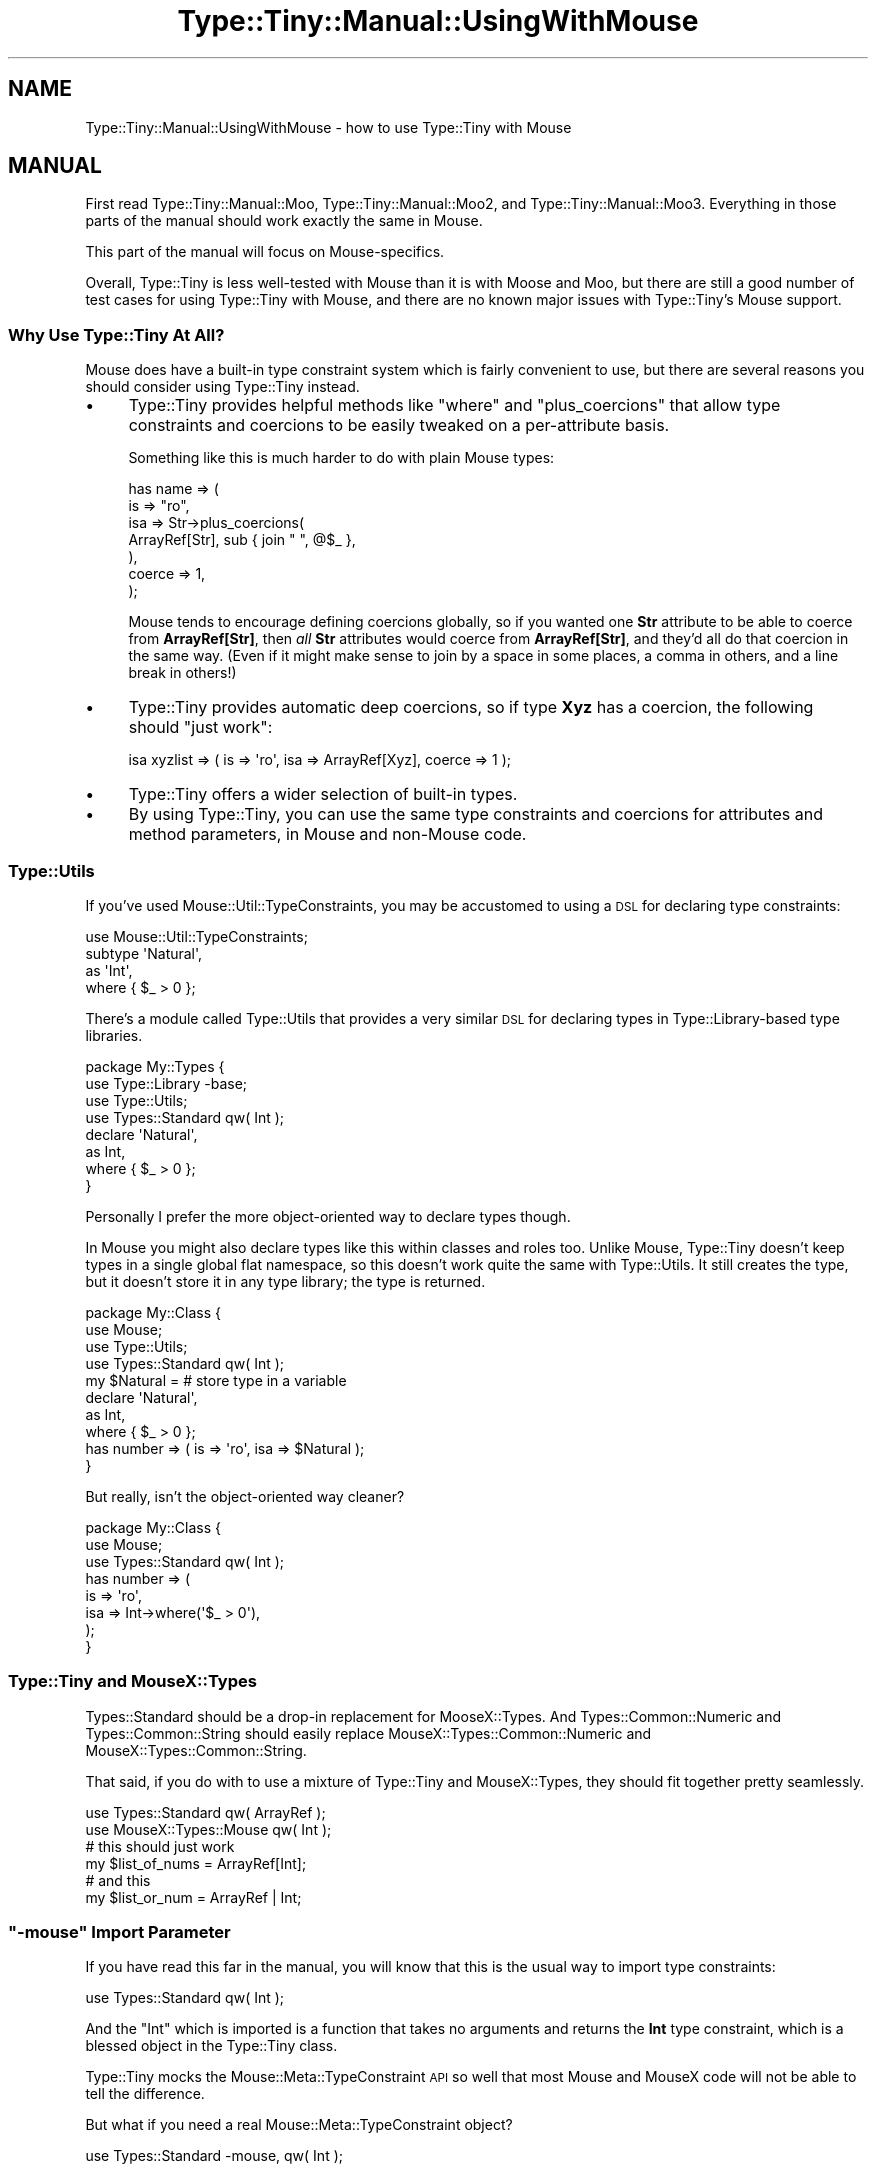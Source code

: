 .\" Automatically generated by Pod::Man 4.09 (Pod::Simple 3.35)
.\"
.\" Standard preamble:
.\" ========================================================================
.de Sp \" Vertical space (when we can't use .PP)
.if t .sp .5v
.if n .sp
..
.de Vb \" Begin verbatim text
.ft CW
.nf
.ne \\$1
..
.de Ve \" End verbatim text
.ft R
.fi
..
.\" Set up some character translations and predefined strings.  \*(-- will
.\" give an unbreakable dash, \*(PI will give pi, \*(L" will give a left
.\" double quote, and \*(R" will give a right double quote.  \*(C+ will
.\" give a nicer C++.  Capital omega is used to do unbreakable dashes and
.\" therefore won't be available.  \*(C` and \*(C' expand to `' in nroff,
.\" nothing in troff, for use with C<>.
.tr \(*W-
.ds C+ C\v'-.1v'\h'-1p'\s-2+\h'-1p'+\s0\v'.1v'\h'-1p'
.ie n \{\
.    ds -- \(*W-
.    ds PI pi
.    if (\n(.H=4u)&(1m=24u) .ds -- \(*W\h'-12u'\(*W\h'-12u'-\" diablo 10 pitch
.    if (\n(.H=4u)&(1m=20u) .ds -- \(*W\h'-12u'\(*W\h'-8u'-\"  diablo 12 pitch
.    ds L" ""
.    ds R" ""
.    ds C` ""
.    ds C' ""
'br\}
.el\{\
.    ds -- \|\(em\|
.    ds PI \(*p
.    ds L" ``
.    ds R" ''
.    ds C`
.    ds C'
'br\}
.\"
.\" Escape single quotes in literal strings from groff's Unicode transform.
.ie \n(.g .ds Aq \(aq
.el       .ds Aq '
.\"
.\" If the F register is >0, we'll generate index entries on stderr for
.\" titles (.TH), headers (.SH), subsections (.SS), items (.Ip), and index
.\" entries marked with X<> in POD.  Of course, you'll have to process the
.\" output yourself in some meaningful fashion.
.\"
.\" Avoid warning from groff about undefined register 'F'.
.de IX
..
.if !\nF .nr F 0
.if \nF>0 \{\
.    de IX
.    tm Index:\\$1\t\\n%\t"\\$2"
..
.    if !\nF==2 \{\
.        nr % 0
.        nr F 2
.    \}
.\}
.\" ========================================================================
.\"
.IX Title "Type::Tiny::Manual::UsingWithMouse 3pm"
.TH Type::Tiny::Manual::UsingWithMouse 3pm "2020-05-01" "perl v5.26.1" "User Contributed Perl Documentation"
.\" For nroff, turn off justification.  Always turn off hyphenation; it makes
.\" way too many mistakes in technical documents.
.if n .ad l
.nh
.SH "NAME"
Type::Tiny::Manual::UsingWithMouse \- how to use Type::Tiny with Mouse
.SH "MANUAL"
.IX Header "MANUAL"
First read Type::Tiny::Manual::Moo, Type::Tiny::Manual::Moo2, and
Type::Tiny::Manual::Moo3. Everything in those parts of the manual
should work exactly the same in Mouse.
.PP
This part of the manual will focus on Mouse-specifics.
.PP
Overall, Type::Tiny is less well-tested with Mouse than it is with
Moose and Moo, but there are still a good number of test cases for
using Type::Tiny with Mouse, and there are no known major issues
with Type::Tiny's Mouse support.
.SS "Why Use Type::Tiny At All?"
.IX Subsection "Why Use Type::Tiny At All?"
Mouse does have a built-in type constraint system which is fairly
convenient to use, but there are several reasons you should consider
using Type::Tiny instead.
.IP "\(bu" 4
Type::Tiny provides helpful methods like \f(CW\*(C`where\*(C'\fR and \f(CW\*(C`plus_coercions\*(C'\fR
that allow type constraints and coercions to be easily tweaked on a
per-attribute basis.
.Sp
Something like this is much harder to do with plain Mouse types:
.Sp
.Vb 7
\&  has name => (
\&    is      => "ro",
\&    isa     => Str\->plus_coercions(
\&      ArrayRef[Str], sub { join " ", @$_ },
\&    ),
\&    coerce  => 1,
\&  );
.Ve
.Sp
Mouse tends to encourage defining coercions globally, so if you wanted
one \fBStr\fR attribute to be able to coerce from \fBArrayRef[Str]\fR, then
\&\fIall\fR \fBStr\fR attributes would coerce from \fBArrayRef[Str]\fR, and they'd
all do that coercion in the same way. (Even if it might make sense to
join by a space in some places, a comma in others, and a line break in
others!)
.IP "\(bu" 4
Type::Tiny provides automatic deep coercions, so if type \fBXyz\fR has a coercion,
the following should \*(L"just work\*(R":
.Sp
.Vb 1
\&  isa xyzlist => ( is => \*(Aqro\*(Aq, isa => ArrayRef[Xyz], coerce => 1 );
.Ve
.IP "\(bu" 4
Type::Tiny offers a wider selection of built-in types.
.IP "\(bu" 4
By using Type::Tiny, you can use the same type constraints and coercions
for attributes and method parameters, in Mouse and non-Mouse code.
.SS "Type::Utils"
.IX Subsection "Type::Utils"
If you've used Mouse::Util::TypeConstraints, you may be accustomed to
using a \s-1DSL\s0 for declaring type constraints:
.PP
.Vb 1
\&  use Mouse::Util::TypeConstraints;
\&  
\&  subtype \*(AqNatural\*(Aq,
\&    as \*(AqInt\*(Aq,
\&    where { $_ > 0 };
.Ve
.PP
There's a module called Type::Utils that provides a very similar \s-1DSL\s0 for
declaring types in Type::Library\-based type libraries.
.PP
.Vb 4
\&  package My::Types {
\&    use Type::Library \-base;
\&    use Type::Utils;
\&    use Types::Standard qw( Int );
\&    
\&    declare \*(AqNatural\*(Aq,
\&      as Int,
\&      where { $_ > 0 };
\&  }
.Ve
.PP
Personally I prefer the more object-oriented way to declare types though.
.PP
In Mouse you might also declare types like this within classes and roles too.
Unlike Mouse, Type::Tiny doesn't keep types in a single global flat namespace,
so this doesn't work quite the same with Type::Utils. It still creates the
type, but it doesn't store it in any type library; the type is returned.
.PP
.Vb 4
\&  package My::Class {
\&    use Mouse;
\&    use Type::Utils;
\&    use Types::Standard qw( Int );
\&    
\&    my $Natural =          # store type in a variable
\&      declare \*(AqNatural\*(Aq,
\&      as Int,
\&      where { $_ > 0 };
\&    
\&    has number => ( is => \*(Aqro\*(Aq, isa => $Natural );
\&  }
.Ve
.PP
But really, isn't the object-oriented way cleaner?
.PP
.Vb 3
\&  package My::Class {
\&    use Mouse;
\&    use Types::Standard qw( Int );
\&    
\&    has number => (
\&      is   => \*(Aqro\*(Aq,
\&      isa  => Int\->where(\*(Aq$_ > 0\*(Aq),
\&    );
\&  }
.Ve
.SS "Type::Tiny and MouseX::Types"
.IX Subsection "Type::Tiny and MouseX::Types"
Types::Standard should be a drop-in replacement for MooseX::Types.
And Types::Common::Numeric and Types::Common::String should easily
replace MouseX::Types::Common::Numeric and MouseX::Types::Common::String.
.PP
That said, if you do with to use a mixture of Type::Tiny and MouseX::Types,
they should fit together pretty seamlessly.
.PP
.Vb 2
\&  use Types::Standard qw( ArrayRef );
\&  use MouseX::Types::Mouse qw( Int );
\&  
\&  # this should just work
\&  my $list_of_nums = ArrayRef[Int];
\&  
\&  # and this
\&  my $list_or_num = ArrayRef | Int;
.Ve
.ie n .SS """\-mouse"" Import Parameter"
.el .SS "\f(CW\-mouse\fP Import Parameter"
.IX Subsection "-mouse Import Parameter"
If you have read this far in the manual, you will know that this is the
usual way to import type constraints:
.PP
.Vb 1
\&  use Types::Standard qw( Int );
.Ve
.PP
And the \f(CW\*(C`Int\*(C'\fR which is imported is a function that takes no arguments and
returns the \fBInt\fR type constraint, which is a blessed object in the
Type::Tiny class.
.PP
Type::Tiny mocks the Mouse::Meta::TypeConstraint \s-1API\s0 so well that most
Mouse and MouseX code will not be able to tell the difference.
.PP
But what if you need a real Mouse::Meta::TypeConstraint object?
.PP
.Vb 1
\&  use Types::Standard \-mouse, qw( Int );
.Ve
.PP
Now the \f(CW\*(C`Int\*(C'\fR function imported will return a genuine native Mouse type
constraint.
.PP
This flag is mostly a throwback from when Type::Tiny native objects
\&\fIdidn't\fR directly work in Mouse. In 99.9% of cases, there is no
reason to use it and plenty of reasons not to. (Mouse native type
constraints don't offer helpful methods like \f(CW\*(C`plus_coercions\*(C'\fR and
\&\f(CW\*(C`where\*(C'\fR.)
.ie n .SS """mouse_type"" Method"
.el .SS "\f(CWmouse_type\fP Method"
.IX Subsection "mouse_type Method"
Another quick way to get a native Mouse type constraint object from a
Type::Tiny object is to call the \f(CW\*(C`mouse_type\*(C'\fR method:
.PP
.Vb 1
\&  use Types::Standard qw( Int );
\&  
\&  my $tiny_type   = Int;
\&  my $mouse_type  = $tiny_type\->mouse_type;
.Ve
.PP
Internally, this is what the \f(CW\*(C`\-mouse\*(C'\fR flag makes imported functions
do.
.SS "Type::Tiny Performance"
.IX Subsection "Type::Tiny Performance"
Type::Tiny should run pretty much as fast as Mouse types do. This is
because, when possible, it will use Mouse's \s-1XS\s0 implementations of type
checks to do the heavy lifting.
.PP
There are a few type constraints where Type::Tiny prefers to do things
without Mouse's help though, for consistency and correctness. For example,
the Mouse \s-1XS\s0 implementation of \fBBool\fR is... strange... it accepts blessed
objects that overload \f(CW\*(C`bool\*(C'\fR, but only if they return false. If they return
true, it's a type constraint error.
.PP
Using Type::Tiny instead of Mouse's type constraints shouldn't make a
significant difference to the performance of your code.
.SH "NEXT STEPS"
.IX Header "NEXT STEPS"
Here's your next step:
.IP "\(bu" 4
Type::Tiny::Manual::UsingWithClassTiny
.Sp
Including how to Type::Tiny in your object's \f(CW\*(C`BUILD\*(C'\fR method, and
third-party shims between Type::Tiny and Class::Tiny.
.SH "AUTHOR"
.IX Header "AUTHOR"
Toby Inkster <tobyink@cpan.org>.
.SH "COPYRIGHT AND LICENCE"
.IX Header "COPYRIGHT AND LICENCE"
This software is copyright (c) 2013\-2014, 2017\-2020 by Toby Inkster.
.PP
This is free software; you can redistribute it and/or modify it under
the same terms as the Perl 5 programming language system itself.
.SH "DISCLAIMER OF WARRANTIES"
.IX Header "DISCLAIMER OF WARRANTIES"
\&\s-1THIS PACKAGE IS PROVIDED \*(L"AS IS\*(R" AND WITHOUT ANY EXPRESS OR IMPLIED
WARRANTIES, INCLUDING, WITHOUT LIMITATION, THE IMPLIED WARRANTIES OF
MERCHANTIBILITY AND FITNESS FOR A PARTICULAR PURPOSE.\s0
